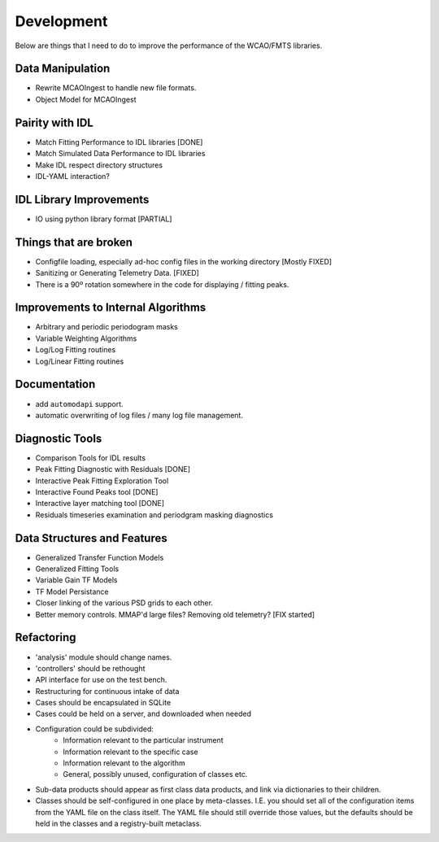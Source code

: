 Development
===========

Below are things that I need to do to improve the performance of the WCAO/FMTS libraries.

Data Manipulation
-----------------
- Rewrite MCAOIngest to handle new file formats.
- Object Model for MCAOIngest

Pairity with IDL
----------------
- Match Fitting Performance to IDL libraries [DONE]
- Match Simulated Data Performance to IDL libraries
- Make IDL respect directory structures
- IDL-YAML interaction?

IDL Library Improvements
------------------------
- IO using python library format [PARTIAL]

Things that are broken
----------------------
- Configfile loading, especially ad-hoc config files in the working directory [Mostly FIXED]
- Sanitizing or Generating Telemetry Data. [FIXED]
- There is a 90º rotation somewhere in the code for displaying / fitting peaks.

Improvements to Internal Algorithms
-----------------------------------
- Arbitrary and periodic periodogram masks
- Variable Weighting Algorithms
- Log/Log Fitting routines
- Log/Linear Fitting routines

Documentation
-------------
- add ``automodapi`` support.
- automatic overwriting of log files / many log file management.

Diagnostic Tools
----------------
- Comparison Tools for IDL results
- Peak Fitting Diagnostic with Residuals [DONE]
- Interactive Peak Fitting Exploration Tool
- Interactive Found Peaks tool [DONE]
- Interactive layer matching tool [DONE]
- Residuals timeseries examination and periodgram masking diagnostics

Data Structures and Features
----------------------------
- Generalized Transfer Function Models
- Generalized Fitting Tools
- Variable Gain TF Models
- TF Model Persistance
- Closer linking of the various PSD grids to each other.
- Better memory controls. MMAP'd large files? Removing old telemetry? [FIX started]

Refactoring
-----------
- 'analysis' module should change names.
- 'controllers' should be rethought
- API interface for use on the test bench.
- Restructuring for continuous intake of data
- Cases should be encapsulated in SQLite
- Cases could be held on a server, and downloaded when needed
- Configuration could be subdivided:
    - Information relevant to the particular instrument
    - Information relevant to the specific case
    - Information relevant to the algorithm
    - General, possibly unused, configuration of classes etc.
- Sub-data products should appear as first class data products, and link via dictionaries to their children.
- Classes should be self-configured in one place by meta-classes. I.E. you should set all of the configuration items from the YAML file on the class itself. The YAML file should still override those values, but the defaults should be held in the classes and a registry-built metaclass.

